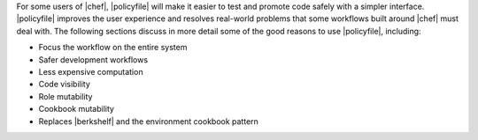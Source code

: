 .. The contents of this file may be included in multiple topics (using the includes directive).
.. The contents of this file should be modified in a way that preserves its ability to appear in multiple topics. 


For some users of |chef|, |policyfile| will make it easier to test and promote code safely with a simpler interface. |policyfile| improves the user experience and resolves real-world problems that some workflows built around |chef| must deal with. The following sections discuss in more detail some of the good reasons to use |policyfile|, including:

* Focus the workflow on the entire system
* Safer development workflows
* Less expensive computation
* Code visibility
* Role mutability
* Cookbook mutability
* Replaces |berkshelf| and the environment cookbook pattern
